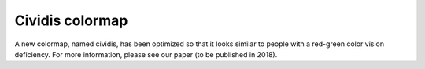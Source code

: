 Cividis colormap
----------------------------

A new colormap, named cividis, has been optimized so that it looks similar to people with a red-green color vision deficiency. For more information, please see our paper (to be published in 2018).

.. plot::

    import matplotlib.pyplot as plt
    import numpy as np

    fig, ax = plt.subplots()
    pcm = ax.pcolormesh(np.random.rand(32,32), cmap='cividis')
    fig.colorbar(pcm)